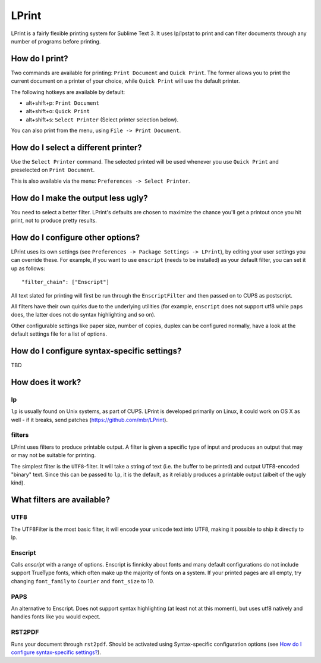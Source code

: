 LPrint
======

LPrint is a fairly flexible printing system for Sublime Text 3. It uses
lp/lpstat to print and can filter documents through any number of programs
before printing.


How do I print?
---------------
Two commands are available for printing: ``Print Document`` and ``Quick
Print``. The former allows you to print the current document on a printer of
your choice, while ``Quick Print`` will use the default printer.

The following hotkeys are available by default:

* alt+shift+p:  ``Print Document``
* alt+shift+o:  ``Quick Print``
* alt+shift+s:  ``Select Printer`` (Select printer selection below).

You can also print from the menu, using ``File -> Print Document``.


How do I select a different printer?
------------------------------------
Use the ``Select Printer`` command. The selected printed will be used whenever
you use ``Quick Print`` and preselected on ``Print Document``.

This is also available via the menu: ``Preferences -> Select Printer``.


How do I make the output less ugly?
-----------------------------------

You need to select a better filter. LPrint's defaults are chosen to maximize
the chance you'll get a printout once you hit print, not to produce pretty
results.


How do I configure other options?
---------------------------------

LPrint uses its own settings (see ``Preferences -> Package Settings ->
LPrint``), by editing your user settings you can override these. For example,
if you want to use ``enscript`` (needs to be installed) as your default
filter, you can set it up as follows::

    "filter_chain": ["Enscript"]

All text slated for printing will first be run through the ``EnscriptFilter``
and then passed on to CUPS as postscript.

All filters have their own quirks due to the underlying utilities (for
example, ``enscript`` does not support utf8 while ``paps`` does, the latter
does not do syntax highlighting and so on).

Other configurable settings like paper size, number of copies, duplex can be
configured normally, have a look at the default settings file for a list of
options.


How do I configure syntax-specific settings?
--------------------------------------------

TBD


How does it work?
-----------------

lp
~~

``lp`` is usually found on Unix systems, as part of CUPS. LPrint is developed
primarily on Linux, it could work on OS X as well - if it breaks, send patches
(https://github.com/mbr/LPrint).


filters
~~~~~~~

LPrint uses filters to produce printable output. A filter is given a specific
type of input and produces an output that may or may not be suitable for
printing.

The simplest filter is the ``UTF8``-filter. It will take a string of text
(i.e. the buffer to be printed) and output UTF8-encoded "binary" text. Since
this can be passed to ``lp``, it is the default, as it reliably produces a
printable output (albeit of the ugly kind).


What filters are available?
---------------------------

UTF8
~~~~

The UTF8Filter is the most basic filter, it will encode your unicode text into
UTF8, making it possible to ship it directly to lp.


Enscript
~~~~~~~~

Calls `enscript` with a range of options. Enscript is finnicky about fonts and
many default configurations do not include support TrueType fonts, which often
make up the majority of fonts on a system. If your printed pages are all empty,
try changing ``font_family`` to ``Courier`` and ``font_size`` to 10.


PAPS
~~~~

An alternative to Enscript. Does not support syntax highlighting (at least not
at this moment), but uses utf8 natively and handles fonts like you would
expect.


RST2PDF
~~~~~~~

Runs your document through ``rst2pdf``. Should be activated using
Syntax-specific configuration options (see `How do I configure syntax-specific
settings?`_).
